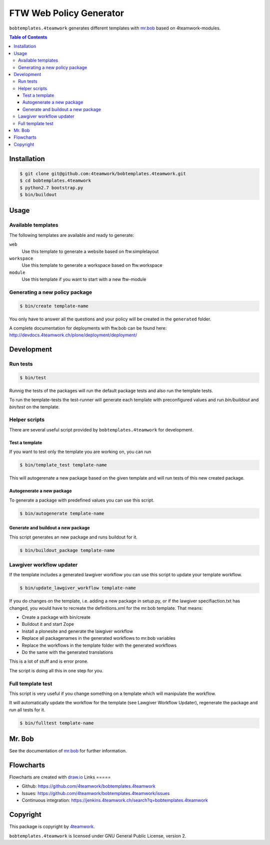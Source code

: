 ========================
FTW Web Policy Generator
========================

``bobtemplates.4teamwork`` generates different templates with `mr.bob <http://mrbob.readthedocs.org/en/latest/>`_ based on 4teamwork-modules.

.. contents:: Table of Contents

Installation
============

.. code:: bash

    $ git clone git@github.com:4teamwork/bobtemplates.4teamwork.git
    $ cd bobtemplates.4teamwork
    $ python2.7 bootstrap.py
    $ bin/buildout

Usage
=====

Available templates
-------------------

The following templates are available and ready to generate:

``web``
  Use this template to generate a website based on ftw.simplelayout
``workspace``
  Use this template to generate a workspace based on ftw.workspace
``module``
  Use this template if you want to start with a new ftw-module

Generating a new policy package
-------------------------------

.. code:: bash

    $ bin/create template-name

You only have to answer all the questions and your policy will be created in the ``generated`` folder.

.. image:: https://raw.github.com/4teamwork/bobtemplates.4teamwork/master/docs/flowchart-create.png

A complete documentation for deployments with ftw.bob can be found here: http://devdocs.4teamwork.ch/plone/deployment/deployment/

Development
===========

Run tests
---------

.. code:: bash

    $ bin/test

Runnig the tests of the packages will run the default package tests and also run the template tests.

To run the template-tests the test-runner will generate each template with preconfigured values and
run `bin/buildout` and `bin/test` on the template.

Helper scripts
--------------

There are several useful script provided by ``bobtemplates.4teamwork`` for development.

Test a template
~~~~~~~~~~~~~~~

If you want to test only the template you are working on, you can run

.. code:: bash

    $ bin/template_test template-name

This will autogerenate a new package based on the given template and will
run tests of this new created package.

.. image:: https://raw.github.com/4teamwork/bobtemplates.4teamwork/master/docs/flowchart-template-test.png

Autogenerate a new package
~~~~~~~~~~~~~~~~~~~~~~~~~~

To generate a package with predefined values you can use this script.

.. code:: bash

    $ bin/autogenerate template-name

.. image:: https://raw.github.com/4teamwork/bobtemplates.4teamwork/master/docs/flowchart-autogenerate.png

Generate and buildout a new package
~~~~~~~~~~~~~~~~~~~~~~~~~~~~~~~~~~~

This script generates an new package and runs buildout for it.

.. code:: bash

    $ bin/buildout_package template-name

.. image:: https://raw.github.com/4teamwork/bobtemplates.4teamwork/master/docs/flowchart-buildout-package.png

Lawgiver workflow updater
-------------------------

If the template includes a generated lawgiver workflow you can use this
script to update your template workflow.

.. code:: bash

    $ bin/update_lawgiver_workflow template-name

If you do changes on the template, i.e. adding a new package in setup.py,
or if the lawgiver specifiaction.txt has changed, you would
have to recreate the  definitions.xml for the mr.bob template. That means:

- Create a package with bin/create
- Buildout it and start Zope
- Install a plonesite and generate the lawgiver workflow
- Replace all packagenames in the generated workflows to
  mr.bob variables
- Replace the workflows in the template folder with the
  generated workflows
- Do the same with the generated translations

This is a lot of stuff and is error prone.

The script is doing all this in one step for you.

.. image:: https://raw.github.com/4teamwork/bobtemplates.4teamwork/master/docs/flowchart-update-lawgiver-worklfow.png

Full template test
------------------

This script is very useful if you change something on a template which
will manipulate the workflow.

It will automatically update the workflow for the template (see Lawgiver Workflow Updater),
regenerate the package and run all tests for it.

.. code:: bash

    $ bin/fulltest template-name

.. image:: https://raw.github.com/4teamwork/bobtemplates.4teamwork/master/docs/flowchart-fulltest.png

Mr. Bob
=======

See the documentation of `mr.bob <http://mrbob.readthedocs.org/en/latest/>`_  for further information.

Flowcharts
==========

Flowcharts are created with `draw.io <https://www.draw.io/>`_
Links
=====

- Github: https://github.com/4teamwork/bobtemplates.4teamwork
- Issues: https://github.com/4teamwork/bobtemplates.4teamwork/issues
- Continuous integration: https://jenkins.4teamwork.ch/search?q=bobtemplates.4teamwork

Copyright
=========

This package is copyright by `4teamwork <http://www.4teamwork.ch/>`_.

``bobtemplates.4teamwork`` is licensed under GNU General Public License, version 2.

